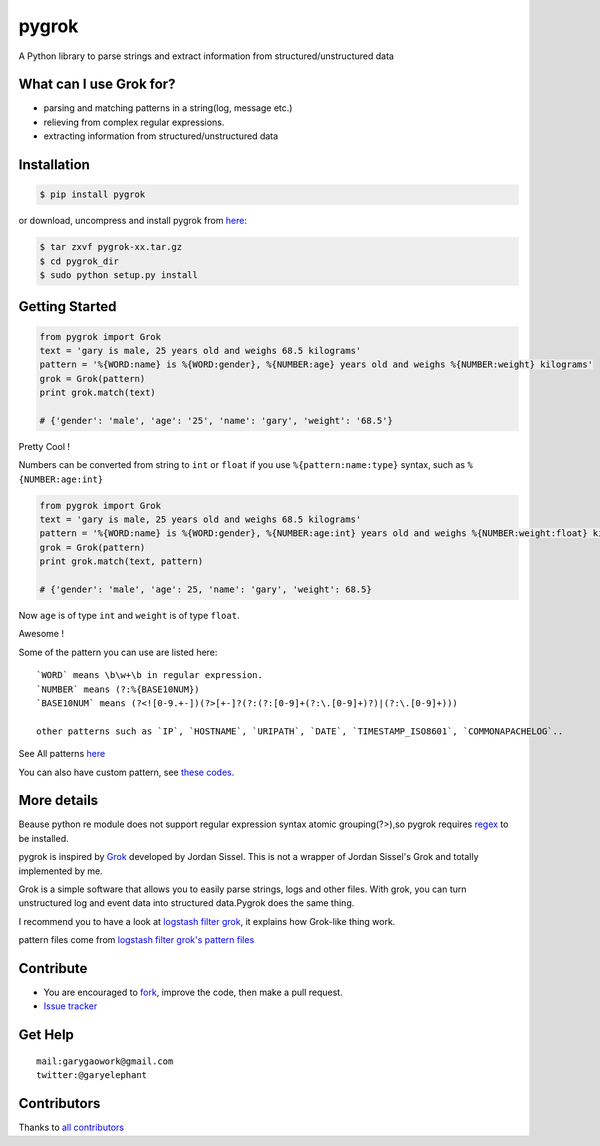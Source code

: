 pygrok |Build Status|
=====================

|Join the chat at https://gitter.im/garyelephant/pygrok|

A Python library to parse strings and extract information from
structured/unstructured data

What can I use Grok for?
------------------------

-  parsing and matching patterns in a string(log, message etc.)
-  relieving from complex regular expressions.
-  extracting information from structured/unstructured data

Installation
------------

.. code:: Bash

        $ pip install pygrok

or download, uncompress and install pygrok from
`here <https://github.com/garyelephant/pygrok/releases/latest>`__:

.. code:: Bash

        $ tar zxvf pygrok-xx.tar.gz
        $ cd pygrok_dir
        $ sudo python setup.py install

Getting Started
---------------

.. code:: Python

    from pygrok import Grok
    text = 'gary is male, 25 years old and weighs 68.5 kilograms'
    pattern = '%{WORD:name} is %{WORD:gender}, %{NUMBER:age} years old and weighs %{NUMBER:weight} kilograms'
    grok = Grok(pattern)
    print grok.match(text)

    # {'gender': 'male', 'age': '25', 'name': 'gary', 'weight': '68.5'}

Pretty Cool !

Numbers can be converted from string to ``int`` or ``float`` if you use
``%{pattern:name:type}`` syntax, such as ``%{NUMBER:age:int}``

.. code:: Python

    from pygrok import Grok
    text = 'gary is male, 25 years old and weighs 68.5 kilograms'
    pattern = '%{WORD:name} is %{WORD:gender}, %{NUMBER:age:int} years old and weighs %{NUMBER:weight:float} kilograms'
    grok = Grok(pattern)
    print grok.match(text, pattern)

    # {'gender': 'male', 'age': 25, 'name': 'gary', 'weight': 68.5}

Now ``age`` is of type ``int`` and ``weight`` is of type ``float``.

Awesome !

Some of the pattern you can use are listed here:

::

    `WORD` means \b\w+\b in regular expression.
    `NUMBER` means (?:%{BASE10NUM})
    `BASE10NUM` means (?<![0-9.+-])(?>[+-]?(?:(?:[0-9]+(?:\.[0-9]+)?)|(?:\.[0-9]+)))

    other patterns such as `IP`, `HOSTNAME`, `URIPATH`, `DATE`, `TIMESTAMP_ISO8601`, `COMMONAPACHELOG`..

See All patterns `here <./pygrok/patterns>`__

You can also have custom pattern, see `these
codes <https://github.com/garyelephant/pygrok/blob/master/tests/test_pygrok.py#L97>`__.

More details
------------

Beause python re module does not support regular expression syntax
atomic grouping(?>),so pygrok requires
`regex <https://pypi.python.org/pypi/regex/2014.06.28>`__ to be
installed.

pygrok is inspired by `Grok <https://github.com/jordansissel/grok>`__
developed by Jordan Sissel. This is not a wrapper of Jordan Sissel's
Grok and totally implemented by me.

Grok is a simple software that allows you to easily parse strings, logs
and other files. With grok, you can turn unstructured log and event data
into structured data.Pygrok does the same thing.

I recommend you to have a look at `logstash filter
grok <https://www.elastic.co/guide/en/logstash/current/plugins-filters-grok.html>`__,
it explains how Grok-like thing work.

pattern files come from `logstash filter grok's pattern
files <https://github.com/logstash-plugins/logstash-patterns-core/tree/master/patterns>`__

Contribute
----------

-  You are encouraged to
   `fork <https://github.com/garyelephant/pygrok/fork>`__, improve the
   code, then make a pull request.
-  `Issue tracker <https://github.com/garyelephant/pygrok/issues>`__

Get Help
--------

::

    mail:garygaowork@gmail.com
    twitter:@garyelephant

Contributors
------------

Thanks to `all
contributors <https://github.com/garyelephant/pygrok/graphs/contributors>`__

.. |Build Status| image:: https://travis-ci.org/garyelephant/pygrok.svg?branch=master
   :target: https://travis-ci.org/garyelephant/pygrok
.. |Join the chat at https://gitter.im/garyelephant/pygrok| image:: https://badges.gitter.im/Join%20Chat.svg
   :target: https://gitter.im/garyelephant/pygrok?utm_source=badge&utm_medium=badge&utm_campaign=pr-badge&utm_content=badge
